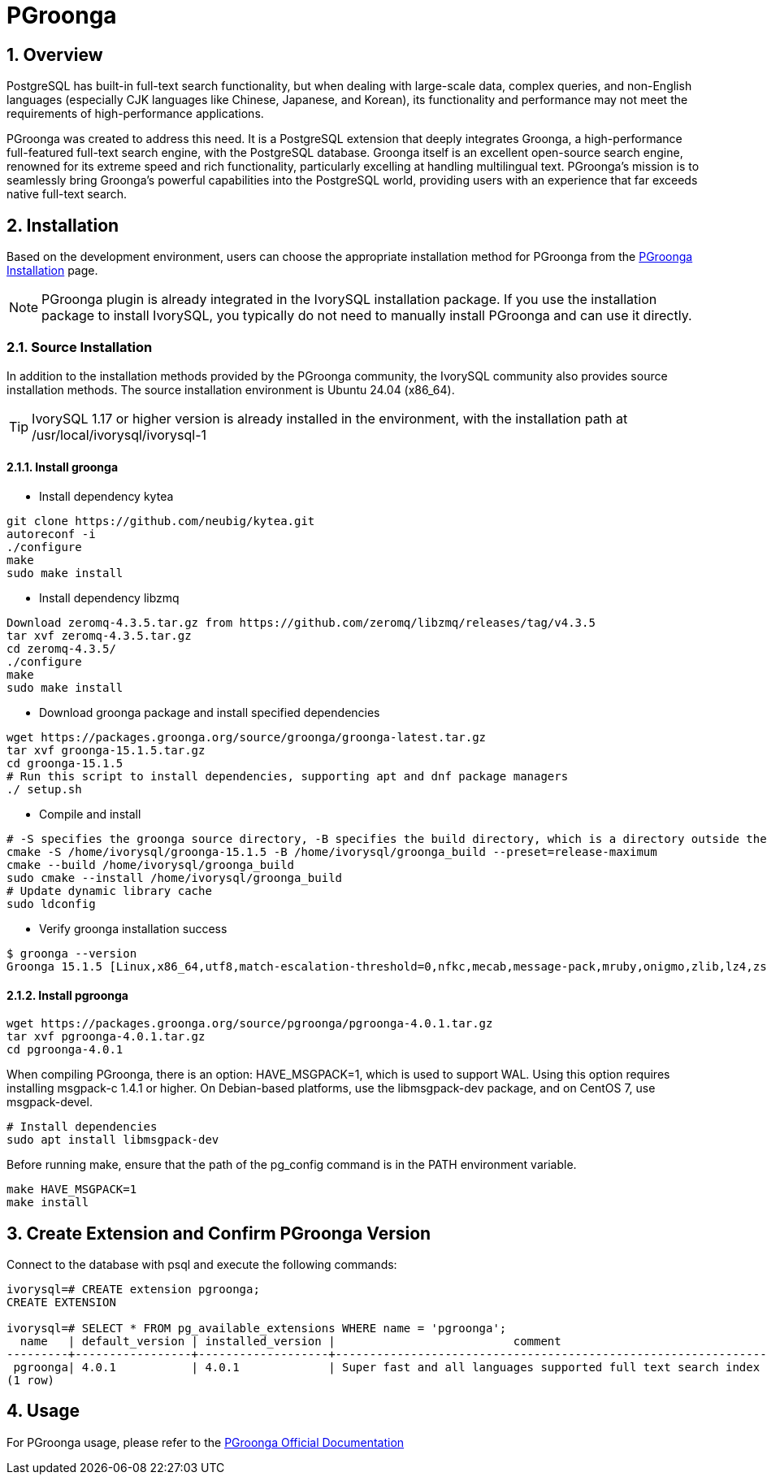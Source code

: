 :sectnums:
:sectnumlevels: 5

= PGroonga

== Overview
PostgreSQL has built-in full-text search functionality, but when dealing with large-scale data, complex queries, and non-English languages (especially CJK languages like Chinese, Japanese, and Korean), its functionality and performance may not meet the requirements of high-performance applications.

PGroonga was created to address this need. It is a PostgreSQL extension that deeply integrates Groonga, a high-performance full-featured full-text search engine, with the PostgreSQL database. Groonga itself is an excellent open-source search engine, renowned for its extreme speed and rich functionality, particularly excelling at handling multilingual text. PGroonga's mission is to seamlessly bring Groonga's powerful capabilities into the PostgreSQL world, providing users with an experience that far exceeds native full-text search.

== Installation

Based on the development environment, users can choose the appropriate installation method for PGroonga from the https://pgroonga.github.io/install[PGroonga Installation] page.

[NOTE]
PGroonga plugin is already integrated in the IvorySQL installation package. If you use the installation package to install IvorySQL, you typically do not need to manually install PGroonga and can use it directly.

=== Source Installation
In addition to the installation methods provided by the PGroonga community, the IvorySQL community also provides source installation methods. The source installation environment is Ubuntu 24.04 (x86_64).

[TIP]
IvorySQL 1.17 or higher version is already installed in the environment, with the installation path at /usr/local/ivorysql/ivorysql-1

==== Install groonga

** Install dependency kytea
```
git clone https://github.com/neubig/kytea.git
autoreconf -i
./configure
make
sudo make install
```

** Install dependency libzmq
```
Download zeromq-4.3.5.tar.gz from https://github.com/zeromq/libzmq/releases/tag/v4.3.5
tar xvf zeromq-4.3.5.tar.gz
cd zeromq-4.3.5/
./configure
make
sudo make install
```

** Download groonga package and install specified dependencies
```
wget https://packages.groonga.org/source/groonga/groonga-latest.tar.gz
tar xvf groonga-15.1.5.tar.gz
cd groonga-15.1.5
# Run this script to install dependencies, supporting apt and dnf package managers
./ setup.sh
```

** Compile and install
```
# -S specifies the groonga source directory, -B specifies the build directory, which is a directory outside the source directory used only for building
cmake -S /home/ivorysql/groonga-15.1.5 -B /home/ivorysql/groonga_build --preset=release-maximum
cmake --build /home/ivorysql/groonga_build
sudo cmake --install /home/ivorysql/groonga_build
# Update dynamic library cache
sudo ldconfig
```

** Verify groonga installation success
```
$ groonga --version
Groonga 15.1.5 [Linux,x86_64,utf8,match-escalation-threshold=0,nfkc,mecab,message-pack,mruby,onigmo,zlib,lz4,zstandard,epoll,apache-arrow,xxhash,blosc,bfloat16,h3,simdjson,llama.cpp]
```

==== Install pgroonga
```
wget https://packages.groonga.org/source/pgroonga/pgroonga-4.0.1.tar.gz
tar xvf pgroonga-4.0.1.tar.gz
cd pgroonga-4.0.1
```

When compiling PGroonga, there is an option: HAVE_MSGPACK=1, which is used to support WAL. Using this option requires installing msgpack-c 1.4.1 or higher. On Debian-based platforms, use the libmsgpack-dev package, and on CentOS 7, use msgpack-devel.
```
# Install dependencies
sudo apt install libmsgpack-dev
```

Before running make, ensure that the path of the pg_config command is in the PATH environment variable.
```
make HAVE_MSGPACK=1
make install
```

== Create Extension and Confirm PGroonga Version

Connect to the database with psql and execute the following commands:
```
ivorysql=# CREATE extension pgroonga;
CREATE EXTENSION

ivorysql=# SELECT * FROM pg_available_extensions WHERE name = 'pgroonga';
  name   | default_version | installed_version |                          comment
---------+-----------------+-------------------+-------------------------------------------------------------------------------
 pgroonga| 4.0.1           | 4.0.1             | Super fast and all languages supported full text search index based on Groonga
(1 row)
```

== Usage
For PGroonga usage, please refer to the https://pgroonga.github.io/tutorial[PGroonga Official Documentation]
